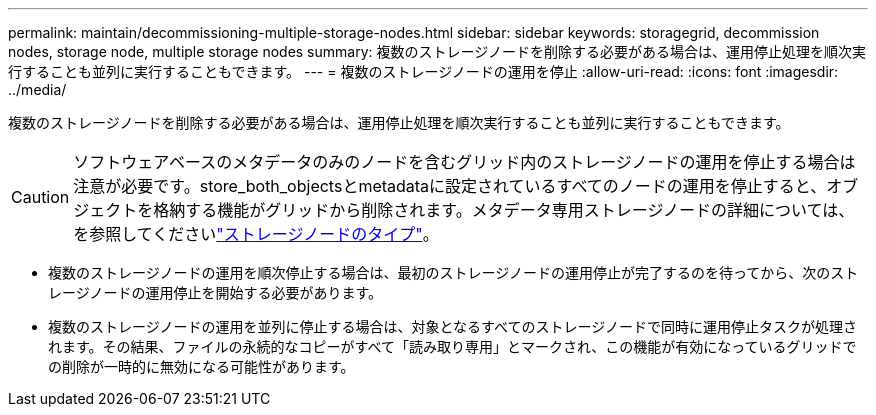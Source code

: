 ---
permalink: maintain/decommissioning-multiple-storage-nodes.html 
sidebar: sidebar 
keywords: storagegrid, decommission nodes, storage node, multiple storage nodes 
summary: 複数のストレージノードを削除する必要がある場合は、運用停止処理を順次実行することも並列に実行することもできます。 
---
= 複数のストレージノードの運用を停止
:allow-uri-read: 
:icons: font
:imagesdir: ../media/


[role="lead"]
複数のストレージノードを削除する必要がある場合は、運用停止処理を順次実行することも並列に実行することもできます。


CAUTION: ソフトウェアベースのメタデータのみのノードを含むグリッド内のストレージノードの運用を停止する場合は注意が必要です。store_both_objectsとmetadataに設定されているすべてのノードの運用を停止すると、オブジェクトを格納する機能がグリッドから削除されます。メタデータ専用ストレージノードの詳細については、を参照してくださいlink:../primer/what-storage-node-is.html#types-of-storage-nodes["ストレージノードのタイプ"]。

* 複数のストレージノードの運用を順次停止する場合は、最初のストレージノードの運用停止が完了するのを待ってから、次のストレージノードの運用停止を開始する必要があります。
* 複数のストレージノードの運用を並列に停止する場合は、対象となるすべてのストレージノードで同時に運用停止タスクが処理されます。その結果、ファイルの永続的なコピーがすべて「読み取り専用」とマークされ、この機能が有効になっているグリッドでの削除が一時的に無効になる可能性があります。


